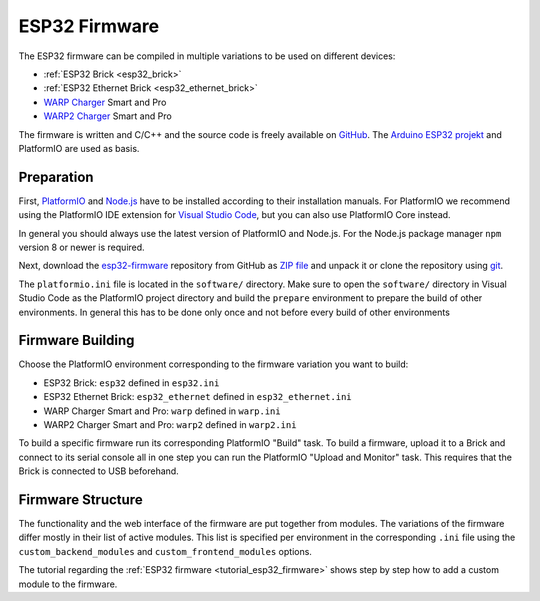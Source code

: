 
.. _esp32_firmware:

ESP32 Firmware
==============

The ESP32 firmware can be compiled in multiple variations to be used on different
devices:

* :ref:`ESP32 Brick <esp32_brick>`
* :ref:`ESP32 Ethernet Brick <esp32_ethernet_brick>`
* `WARP Charger <https://www.warp-charger.com/index_warp1.html>`__ Smart and Pro
* `WARP2 Charger <https://www.warp-charger.com/>`__ Smart and Pro

..
 * WARP Energy Manager, TODO: Link zur Dokumentation hinzufügen

The firmware is written and C/C++ and the source code is freely available on
`GitHub <https://github.com/Tinkerforge/esp32-firmware>`__. The
`Arduino ESP32 projekt <https://docs.espressif.com/projects/arduino-esp32/>`__
and PlatformIO are used as basis.

.. _esp32_firmware_setup:

Preparation
-----------

First, `PlatformIO <https://platformio.org/>`__ and `Node.js <https://nodejs.org/>`__
have to be installed according to their installation manuals. For PlatformIO we
recommend using the PlatformIO IDE extension for
`Visual Studio Code <https://code.visualstudio.com/>`__, but you can also use
PlatformIO Core instead.

In general you should always use the latest version of PlatformIO and Node.js.
For the Node.js package manager ``npm`` version 8 or newer is required.

Next, download the `esp32-firmware <https://github.com/Tinkerforge/esp32-firmware>`__
repository from GitHub as
`ZIP file <https://github.com/Tinkerforge/esp32-firmware/archive/refs/heads/master.zip>`__
and unpack it or clone the repository using `git <https://www.git-scm.com/>`__.

The ``platformio.ini`` file is located in the ``software/`` directory. Make sure
to open the ``software/`` directory in Visual Studio Code as the PlatformIO
project directory and build the ``prepare`` environment
to prepare the build of other environments. In general this has to be done only
once and not before every build of other environments

.. _esp32_firmware_build:

Firmware Building
-----------------

Choose the PlatformIO environment corresponding to the firmware variation you
want to build:

* ESP32 Brick: ``esp32`` defined in ``esp32.ini``
* ESP32 Ethernet Brick: ``esp32_ethernet`` defined in ``esp32_ethernet.ini``
* WARP Charger Smart and Pro: ``warp`` defined in ``warp.ini``
* WARP2 Charger Smart and Pro: ``warp2`` defined in ``warp2.ini``

..
 * WARP Energy Manager: ``energy_manager`` defined in ``energy_manager.ini``

To build a specific firmware run its corresponding PlatformIO "Build" task.
To build a firmware, upload it to a Brick and connect to its serial console all
in one step you can run the PlatformIO "Upload and Monitor" task. This requires
that the Brick is connected to USB beforehand.

Firmware Structure
------------------

The functionality and the web interface of the firmware are put together from
modules. The variations of the firmware differ mostly in their list of active
modules. This list is specified per environment in the corresponding ``.ini``
file using the ``custom_backend_modules`` and ``custom_frontend_modules`` options.

The tutorial regarding the :ref:`ESP32 firmware <tutorial_esp32_firmware>`
shows step by step how to add a custom module to the firmware.

..
 TODO: WebSocket/HTTP/MQTT API der ESP32 Firmware dokumentieren, dazu den
       WARP Charger API Doc Generator refaktorisieren
